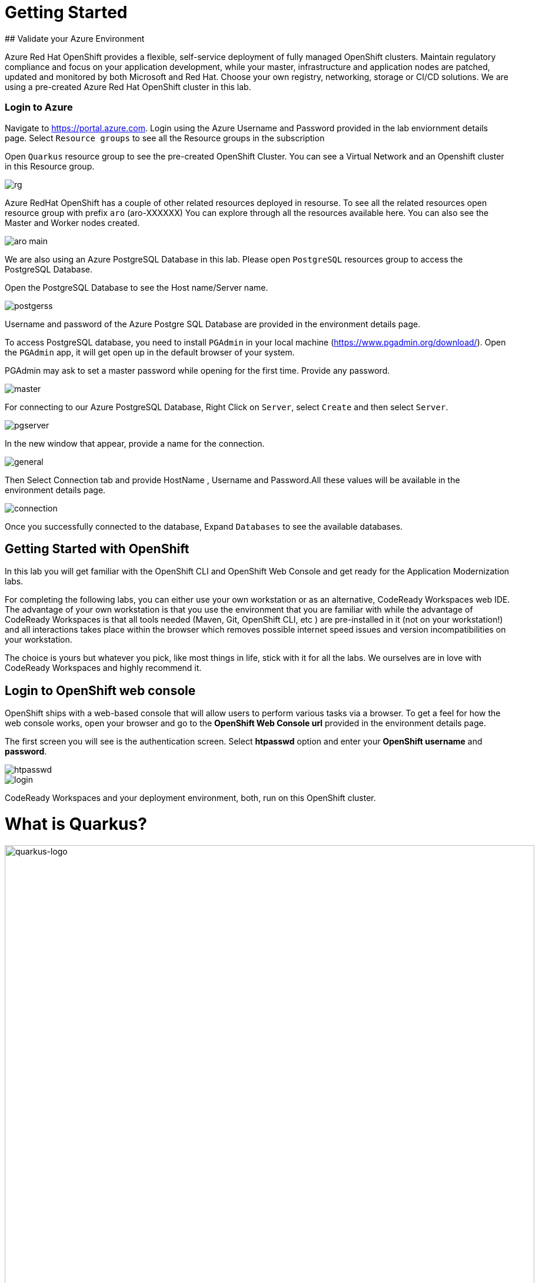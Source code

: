 # Getting Started
## Validate your Azure Environment

Azure Red Hat OpenShift provides a flexible, self-service deployment of fully managed OpenShift clusters. Maintain regulatory compliance and focus on your application development, while your master, infrastructure and application nodes are patched, updated and monitored by both Microsoft and Red Hat. Choose your own registry, networking, storage or CI/CD solutions.
We are using a pre-created Azure Red Hat OpenShift cluster in this lab.

:experimental:
:imagesdir: images

### Login to Azure

Navigate to https://portal.azure.com. Login using the Azure Username and Password provided in the lab enviornment details page. Select `Resource groups` to see all the Resource groups in the subscription

Open `Quarkus` resource group to see the pre-created OpenShift Cluster. You can see a Virtual Network and an Openshift cluster in this Resource group.

image::rg.png[]

Azure RedHat OpenShift has a couple of other related resources deployed in resourse. To see all the related resources open resource group with prefix `aro` (aro-XXXXXX)
You can explore through all the resources available here. You can also see the Master and Worker nodes created.

image::aro-main.jpg[]

We are also using an Azure PostgreSQL Database in this lab. Please open `PostgreSQL` resources group to access the PostgreSQL Database.

Open the PostgreSQL Database to see the Host name/Server name.

image::postgerss.jpg[]

Username and password of the Azure Postgre SQL Database are provided in the environment details page.

To access PostgreSQL database, you need to install `PGAdmin` in your local machine (https://www.pgadmin.org/download/). Open the `PGAdmin` app, it will get open up in the default browser of your system.

PGAdmin may ask to set a master password while opening for the first time. Provide any password.

image::master.jpg[]

For connecting to our Azure PostgreSQL Database, Right Click on `Server`, select `Create` and then select `Server`.

image::pgserver.jpg[]

In the new window that appear, provide a name for the connection.

image::general.jpg[]

Then Select Connection tab and provide HostName , Username and Password.All these values will be available in the environment details page.

image::connection.jpg[]

Once you successfully connected to the database, Expand `Databases` to see the available databases.

## Getting Started with OpenShift

In this lab you will get familiar with the OpenShift CLI and OpenShift Web Console and get ready for the Application Modernization labs.

For completing the following labs, you can either use your own workstation or as an
alternative, CodeReady Workspaces web IDE. The advantage of your own workstation is that you use the
environment that you are familiar with while the advantage of CodeReady Workspaces is that all
tools needed (Maven, Git, OpenShift CLI, etc ) are pre-installed in it (not on your workstation!) and all interactions
takes place within the browser which removes possible internet speed issues and version incompatibilities
on your workstation.

The choice is yours but whatever you pick, like most things in life, stick with it for all the labs. We
ourselves are in love with CodeReady Workspaces and highly recommend it.

## Login to OpenShift web console

OpenShift ships with a web-based console that will allow users to
perform various tasks via a browser.  To get a feel for how the web console
works, open your browser and go to the **OpenShift Web Console url** provided in the environment details page.

The first screen you will see is the authentication screen. Select **htpasswd** option and enter your **OpenShift username** and **password**.

image::htpasswd.jpg[]

image::login.png[]
CodeReady Workspaces and your deployment environment, both, run on this OpenShift cluster.


= What is Quarkus?


image::logo.png[quarkus-logo, 900]

Quarkus is a Kubernetes Native Java stack tailored for GraalVM & OpenJDK HotSpot, crafted from the best of breed Java libraries and standards. Amazingly fast boot time, incredibly low RSS memory (not just heap size!) offering near instant scale up and high density memory utilization in container orchestration platforms like Kubernetes. Quarkus uses a technique called https://quarkus.io/vision/container-first[compile time boot^] and offers a unified imperative and reactive programming model and a number of other developer features like Live Reload to bring _real joy_ to your development.

*Red Hat* offers the fully supported https://access.redhat.com/products/quarkus[Red Hat Build of Quarkus(RHBQ)^] with support and maintenance of Quarkus. In this workhop, you will use Quarkus to develop Kubernetes-native microservices and deploy them to OpenShift. Quarkus is one of the runtimes included in https://www.redhat.com/en/products/runtimes[Red Hat Runtimes^]. https://access.redhat.com/documentation/en-us/red_hat_build_of_quarkus[Learn more about RHBQ^].

Throughout this lab you'll discover how Quarkus can make your development of cloud native apps faster and more productive.

== First Step: Set Your Username!

Look in the box at the top of your screen. Is your username set already? If so it will look like this:

image::alreadyset.png[Set User ID above, 700]

If your username is properly set, then you can move on. **If not, in the above box, enter the user ID you were assigned** like this:

image::setuser.png[Set User ID above, 700]

This will customize the links and copy/paste code for this workshop. If you accidently type the wrong username, just click the green recycle icon to reset it.

== Click-to-Copy

You will see various code and command blocks throughout these exercises which can be copy/pasted directly by clicking anywhere on the block of text:

[source,java,role="copypaste"]
----
/* A sample Java snippet that you can copy/paste by clicking */
public class CopyMeDirectly {
    public static void main(String[] args) {
        System.out.println("You can copy this whole class with a click!");
    }
}
----

Simply click once and the whole block is copied to your clipboard, ready to be pasted with kbd:[CTRL+V] (or kbd:[Command+V] on Mac OS).

There are also Linux shell commands that can also be copied and pasted into a Terminal in your Development Environment:

[source,sh,role="copypaste"]
----
echo "This is a bash shell command that you can copy/paste by clicking"
----

## Access Your Development Environment

You will be using Red Hat CodeReady Workspaces, an online IDE based on https://www.eclipse.org/che/[CodeReady Workspaces^]. **Changes to files are auto-saved every few seconds**, so you don't need to explicitly save changes.

To get started, {{ CHE_URL }}[access the CodeReady Workspaces instance^] and log in using the username and password you've been assigned:

* *Username*: `{{ USER_ID }}`
* *Password*: `{{ CHE_USER_PASSWORD }}`

image::che-login.png[login,400]

Once you log in, you'll be placed on your personal dashboard. We've pre-created workspaces for you to use. Click on the name of the pre-created workspace on the left, as shown below (the name will be different depending on your assigned number). You can also click on the name of the workspace in the center, and then click on the green button that says "OPEN" on the top right hand side of the screen:

image::che-precreated.png[precreated,800]

After a minute or two, you'll be placed in the workspace:

image::che-workspace.png[workspace,800]

Users of Eclipse, IntelliJ IDEA or Visual Studio Code will see a familiar layout: a project/file browser on the left, a code editor on the right, and a terminal at the bottom. You'll use all of these during the course of this workshop, so keep this browser tab open throughout. **If things get weird, you can simply reload the browser tab to refresh the view.**

Ready? Let's go!

